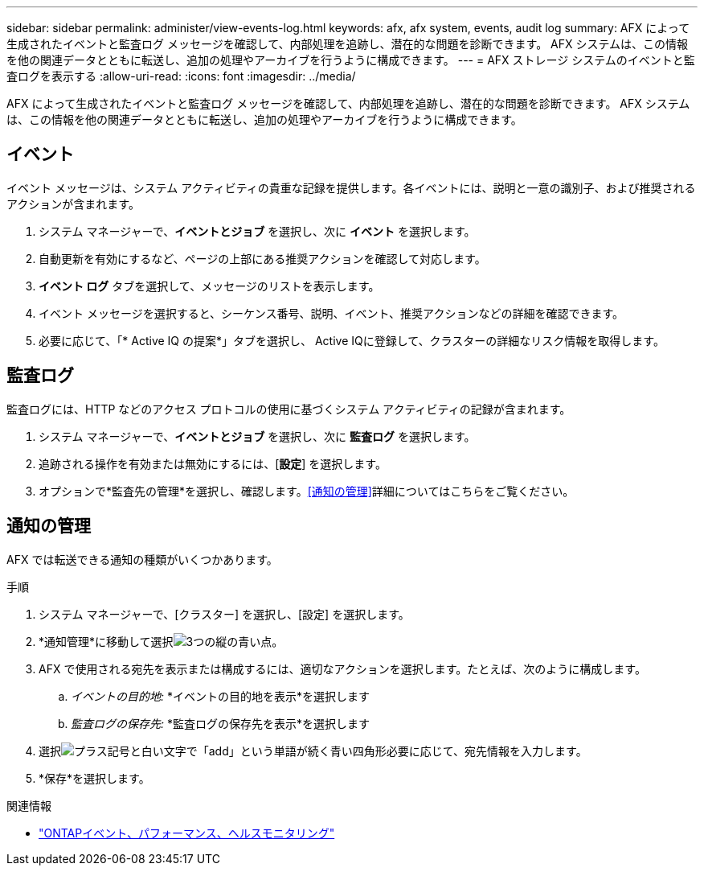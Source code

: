 ---
sidebar: sidebar 
permalink: administer/view-events-log.html 
keywords: afx, afx system, events, audit log 
summary: AFX によって生成されたイベントと監査ログ メッセージを確認して、内部処理を追跡し、潜在的な問題を診断できます。  AFX システムは、この情報を他の関連データとともに転送し、追加の処理やアーカイブを行うように構成できます。 
---
= AFX ストレージ システムのイベントと監査ログを表示する
:allow-uri-read: 
:icons: font
:imagesdir: ../media/


[role="lead"]
AFX によって生成されたイベントと監査ログ メッセージを確認して、内部処理を追跡し、潜在的な問題を診断できます。  AFX システムは、この情報を他の関連データとともに転送し、追加の処理やアーカイブを行うように構成できます。



== イベント

イベント メッセージは、システム アクティビティの貴重な記録を提供します。各イベントには、説明と一意の識別子、および推奨されるアクションが含まれます。

. システム マネージャーで、*イベントとジョブ* を選択し、次に *イベント* を選択します。
. 自動更新を有効にするなど、ページの上部にある推奨アクションを確認して対応します。
. *イベント ログ* タブを選択して、メッセージのリストを表示します。
. イベント メッセージを選択すると、シーケンス番号、説明、イベント、推奨アクションなどの詳細を確認できます。
. 必要に応じて、「* Active IQ の提案*」タ​​ブを選択し、 Active IQに登録して、クラスターの詳細なリスク情報を取得します。




== 監査ログ

監査ログには、HTTP などのアクセス プロトコルの使用に基づくシステム アクティビティの記録が含まれます。

. システム マネージャーで、*イベントとジョブ* を選択し、次に *監査ログ* を選択します。
. 追跡される操作を有効または無効にするには、[*設定*] を選択します。
. オプションで*監査先の管理*を選択し、確認します。<<通知の管理>>詳細についてはこちらをご覧ください。




== 通知の管理

AFX では転送できる通知の種類がいくつかあります。

.手順
. システム マネージャーで、[クラスター] を選択し、[設定] を選択します。
. *通知管理*に移動して選択image:icon_kabob.gif["3つの縦の青い点"]。
. AFX で使用される宛先を表示または構成するには、適切なアクションを選択します。たとえば、次のように構成します。
+
.. _イベントの目的地:_ *イベントの目的地を表示*を選択します
.. _監査ログの保存先:_ *監査ログの保存先を表示*を選択します


. 選択image:icon_add_blue_bg.png["プラス記号と白い文字で「add」という単語が続く青い四角形"]必要に応じて、宛先情報を入力します。
. *保存*を選択します。


.関連情報
* https://docs.netapp.com/us-en/ontap/event-performance-monitoring/index.html["ONTAPイベント、パフォーマンス、ヘルスモニタリング"^]

